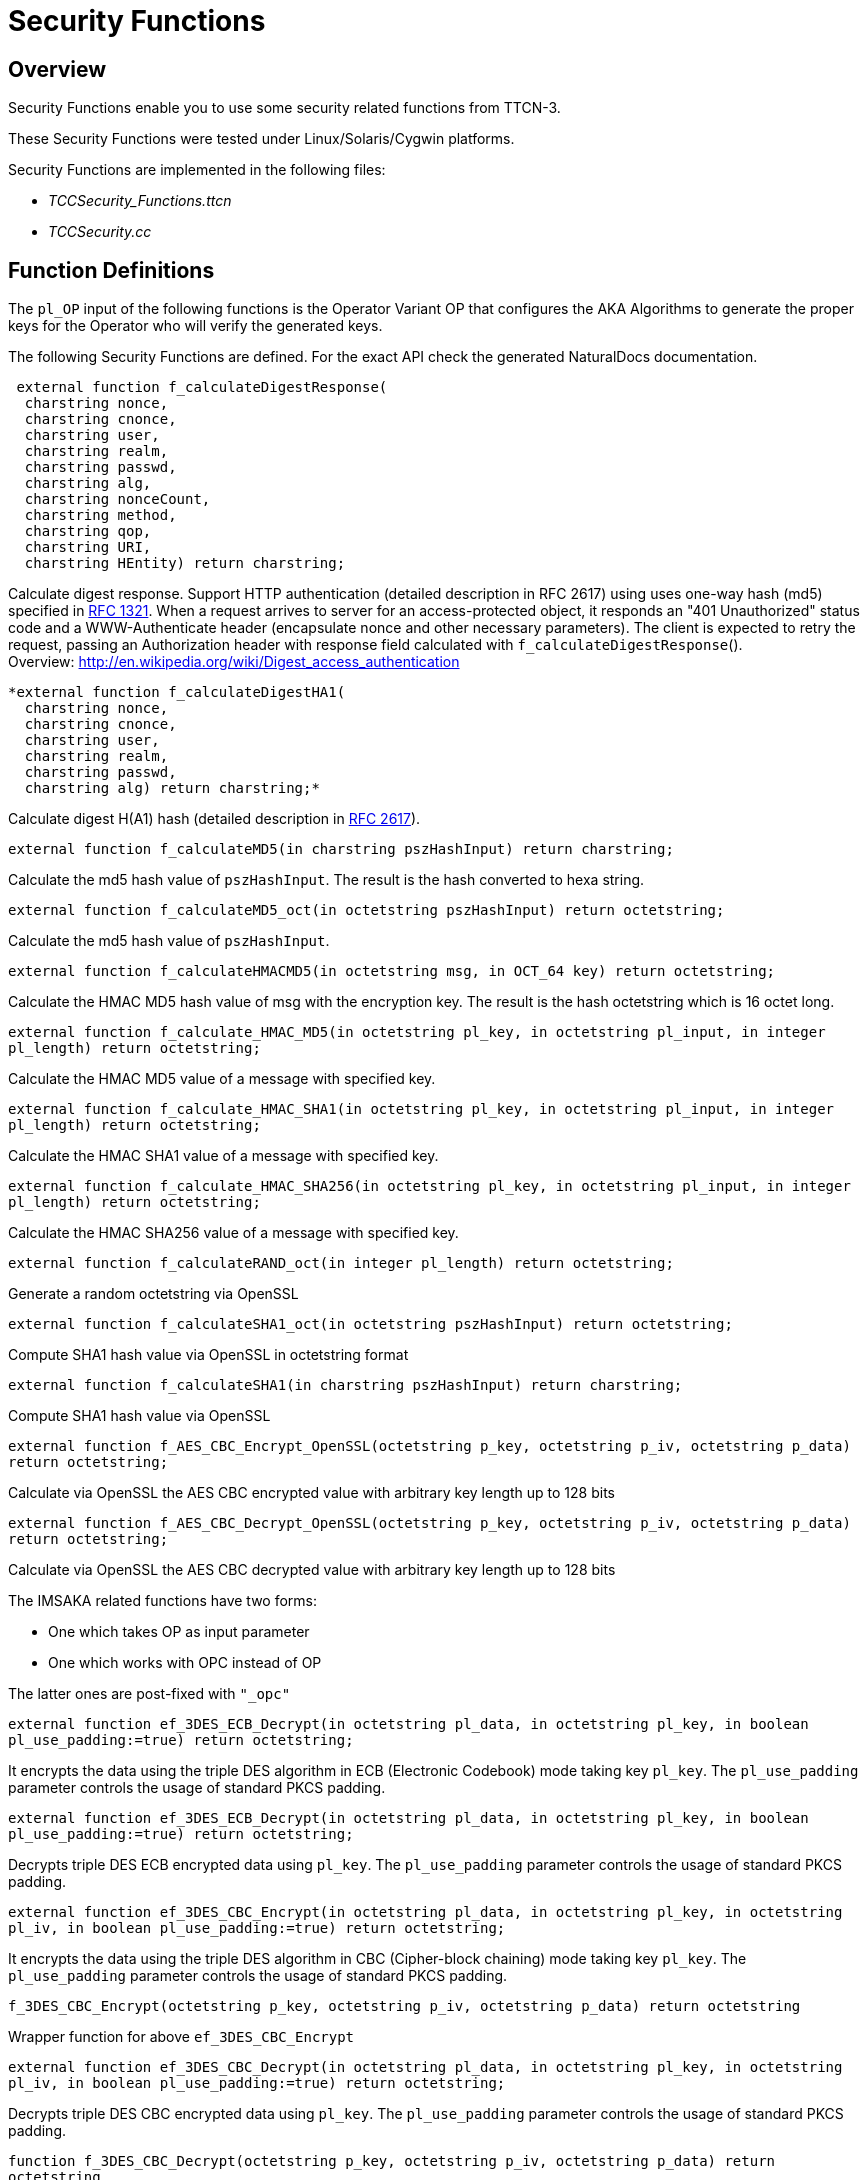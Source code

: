 = Security Functions

== Overview

Security Functions enable you to use some security related functions from TTCN-3.

These Security Functions were tested under Linux/Solaris/Cygwin platforms.

Security Functions are implemented in the following files:

* __TCCSecurity_Functions.ttcn__
* _TCCSecurity.cc_

== Function Definitions

The `pl_OP` input of the following functions is the Operator Variant OP that configures the AKA Algorithms to generate the proper keys for the Operator who will verify the generated keys.

The following Security Functions are defined. For the exact API check the generated NaturalDocs documentation.

[source]
----
 external function f_calculateDigestResponse(
  charstring nonce,
  charstring cnonce,
  charstring user,
  charstring realm,
  charstring passwd,
  charstring alg,
  charstring nonceCount,
  charstring method,
  charstring qop,
  charstring URI,
  charstring HEntity) return charstring;
----

Calculate digest response. Support HTTP authentication (detailed description in RFC 2617) using uses one-way hash (md5) specified in https://www.ietf.org/rfc/rfc1321.txt[RFC 1321]. When a request arrives to server for an access-protected object, it responds an "401 Unauthorized" status code and a WWW-Authenticate header (encapsulate nonce and other necessary parameters). The client is expected to retry the request, passing an Authorization header with response field calculated with `f_calculateDigestResponse`(). +
Overview: http://en.wikipedia.org/wiki/Digest_access_authentication

[source]
----
*external function f_calculateDigestHA1(
  charstring nonce,
  charstring cnonce,
  charstring user,
  charstring realm,
  charstring passwd,
  charstring alg) return charstring;*
----

Calculate digest H(A1) hash (detailed description in https://www.ietf.org/rfc/rfc2617.txt[RFC 2617]).

`external function f_calculateMD5(in charstring pszHashInput) return charstring;`

Calculate the md5 hash value of `pszHashInput`. The result is the hash converted to hexa string.

`external function f_calculateMD5_oct(in octetstring pszHashInput) return octetstring;`

Calculate the md5 hash value of `pszHashInput`.

`external function f_calculateHMACMD5(in octetstring msg, in OCT_64 key) return octetstring;`

Calculate the HMAC MD5 hash value of msg with the encryption key. The result is the hash octetstring which is 16 octet long.

`external function f_calculate_HMAC_MD5(in octetstring pl_key, in octetstring pl_input, in integer pl_length) return octetstring;`

Calculate the HMAC MD5 value of a message with specified key.

`external function f_calculate_HMAC_SHA1(in octetstring pl_key, in octetstring pl_input, in integer pl_length) return octetstring;`

Calculate the HMAC SHA1 value of a message with specified key.

`external function f_calculate_HMAC_SHA256(in octetstring pl_key, in octetstring pl_input, in integer pl_length) return octetstring;`

Calculate the HMAC SHA256 value of a message with specified key.

`external function f_calculateRAND_oct(in integer pl_length) return octetstring;`

Generate a random octetstring via OpenSSL

`external function f_calculateSHA1_oct(in octetstring pszHashInput) return octetstring;`

Compute SHA1 hash value via OpenSSL in octetstring format

`external function f_calculateSHA1(in charstring pszHashInput) return charstring;`

Compute SHA1 hash value via OpenSSL

`external function f_AES_CBC_Encrypt_OpenSSL(octetstring p_key, octetstring p_iv, octetstring p_data) return octetstring;`

Calculate via OpenSSL the AES CBC encrypted value with arbitrary key length up to 128 bits

`external function f_AES_CBC_Decrypt_OpenSSL(octetstring p_key, octetstring p_iv, octetstring p_data) return octetstring;`

Calculate via OpenSSL the AES CBC decrypted value with arbitrary key length up to 128 bits

The IMSAKA related functions have two forms:

* One which takes OP as input parameter
* One which works with OPC instead of OP

The latter ones are post-fixed with `"_opc"`

`external function ef_3DES_ECB_Decrypt(in octetstring pl_data, in octetstring pl_key, in boolean pl_use_padding:=true) return octetstring;`

It encrypts the data using the triple DES algorithm in ECB (Electronic Codebook) mode taking key `pl_key`. The `pl_use_padding` parameter controls the usage of standard PKCS padding.

`external function ef_3DES_ECB_Decrypt(in octetstring pl_data, in octetstring pl_key, in boolean pl_use_padding:=true) return octetstring;`

Decrypts triple DES ECB encrypted data using `pl_key`. The `pl_use_padding` parameter controls the usage of standard PKCS padding.

`external function ef_3DES_CBC_Encrypt(in octetstring pl_data, in octetstring pl_key, in octetstring pl_iv, in boolean pl_use_padding:=true) return octetstring;`

It encrypts the data using the triple DES algorithm in CBC (Cipher-block chaining) mode taking key `pl_key`. The `pl_use_padding` parameter controls the usage of standard PKCS padding.

`f_3DES_CBC_Encrypt(octetstring p_key, octetstring p_iv, octetstring p_data) return octetstring`

Wrapper function for above `ef_3DES_CBC_Encrypt`

`external function ef_3DES_CBC_Decrypt(in octetstring pl_data, in octetstring pl_key, in octetstring pl_iv, in boolean pl_use_padding:=true) return octetstring;`

Decrypts triple DES CBC encrypted data using `pl_key`. The `pl_use_padding` parameter controls the usage of standard PKCS padding.

`function f_3DES_CBC_Decrypt(octetstring p_key, octetstring p_iv, octetstring p_data) return octetstring`

Wrapper function for above `ef_3DES_CBC_Decrypt`

`external function ef_Calculate_AES_XCBC_128(in octetstring pl_data, in octetstring pl_key, in integer pl_out_length) return octetstring;`

Calculates the AES XCBC value from `pl_data` and `pl_key`. AES XCBC generates a value that is 16 bytes long and this can be truncated to the length given in `pl_out_length`.

`external function ef_DH_shared_secret(in octetstring pl_pubkey, in octetstring pl_privkey) return octetstring;`

Computes the shared secret for the Diffie-Hellman exchange given the private key of the originating side and the public key of the responding side. The keys must be 96 or 128 or 256 bytes long. (DH MODP group 768 and 1024 and 2048)

`external function ef_DH_generate_private_public_keys (in integer pl_keyLength, inout octetstring pl_pubkey, inout octetstring pl_privkey) return integer;`

Computes the shared secret from the originating side's private key and the public key of the responding side as described in DH group 2 and 14. Keys must be either 96, 128 or 256 bytes long.

== Error Messages

None.

== Warning Messages

None.

== Examples

The following example shows a basic usage of digest response calculation. The provided data values are acquired from the server resp`__`onse and client data.

NOTE: `_qop_` is equal to `_auth_` and therefore `_HEntity_` is the md5 hash value of empty string.

There is a sample test case for AKA key generation functions and EEA3 and EIA3 calculation.

[source]
----
module TCCSecurity_Example

\{

import from TCCSecurity_Functions all;

type component Security_CT \{

var DigestData dg;

var AKAInput aka_input;

var SIMOutput sim_output;

};

//////////////////////////////////////////////////////////////

// Security functions

//////////////////////////////////////////////////////////////

type record DigestData \{

charstring nonce,

charstring cnonce,

charstring user,

charstring realm,

charstring passwd,

charstring alg,

charstring nonceCount,

charstring method,

charstring qop,

charstring URI,

charstring HEntity

}

type record AKAInput \{

octetstring k,

octetstring rand,

octetstring sqn,

octetstring amf

}

type record SIMOutput \{

octetstring sres,

octetstring kc

}

// test f_calculateDigestResponse function

testcase f_test_digestresponse() runs on Security_CT

\{

log(" ——— f_calculateDigestResponse ——— “);

dg := \{

nonce := ``dcd98b7102dd2f0e8b11d0f600bfb0c093'',

cnonce := ``0a4f113b'',

user := ``Mufasa'',

realm := ``testrealm@host.com'',

passwd := ``password'',

alg := ``MD5'',

nonceCount := ``00000001'',

method := ``GET'',

qop := ``auth'',

URI := ``/dir/index.html'',

// MD5 hash of entity body

HEntity := ``d41d8cd98f00b204e9800998ecf8427e''

}

log(``Data to compute digest from:'', dg);

log(``Digest response:'',

f_calculateDigestResponse(

dg.nonce,

dg.cnonce,

dg.user,

dg.realm,

dg.passwd,

dg.alg,

dg.nonceCount,

dg.method,

dg.qop,

dg.URI,

dg.HEntity));

// no check

setverdict(pass);

}
----

3DES ECB encrypt decrypt

[source]
----
var octetstring vl_key := '000102030405060708090A0B0C0D0E0F0011223344556677'O

var octetstring vl_data := '61A7D3BEAA4C7DBD1FA3B2237A8CC92AE6575BADF894A34643D74AFF502BF523973DF1637453388CC4C06EC02D8AB44E3EDC866555BC0FDC56D0B2029110D7A1A1F585B65FB84D3674EC87B30BF5E7E8F747330549C77A9CCD348B7898825302408CE53D25ED62D56CA0FFACC0DFECDC9CFCBD03279047'O

var octetstring vl_encrypted_data := ef_3DES_ECB_Encrypt(vl_data, vl_key);

var octetstring vl_decrypted_data := ef_3DES_ECB_Decrypt(vl_encrypted_data, vl_key);
----

3DES CBC encrypt decrypt

[source]
----
var octetstring vl_data := '61A7D3BEAA4C7DBD1FA3B2237A8CC92AE6575BADF894A34643D74AFF502BF523973DF1637453388CC4C06EC02D8AB44E3EDC866555BC0FDC56D0B2029110D7A1A1F585B65FB84D3674EC87B30BF5E7E8F747330549C77A9CCD348B7898825302408CE53D25ED62D56CA0FFACC0DFECDC9CFCBD03279047'O

var octetstring vl_key := '000102030405060708090A0B0C0D0E0F0011223344556677'O

var octetstring vl_iv := '0001020304050607'O

var octetstring vl_encrypted := ef_3DES_CBC_Encrypt(vl_data, vl_key, vl_iv);

var octetstring vl_decrypted := ef_3DES_CBC_Decrypt(vl_encrypted, vl_key, vl_iv);
----

AES XCBC 128 with 20 bytes of data

[source]
----
var octetstring vl_data := '000102030405060708090a0b0c0d0e0f10111213'O

var octetstring vl_key := '000102030405060708090a0b0c0d0e0f'O

var octetstring vl_computed_value := ef_Calculate_AES_XCBC_128(vl_data, vl_key, 16);
----

Diffie-Hellman secret key

[source]
----
var octetstring vl_key_other := '73DF1637453388CC4C06EC02D8AB44E3EDC866555BC0FDC56D0B2029110D7A1A1F585B65FB84D3674EC87B30BF5E7E8F747330549C77A9CCD348B7898825302408CE53D25ED62D56CA0FFACC0DFECDC9CFCBD03279047E90E4E5013F173AE9E61A7D3BEAA4C7DBD1FA3B2237A8CC92AE6575BADF894A34643D74AFF502BF5239'O

var octetstring vl_priv_key := '9FCF731129397EF7DC51562D71DD819DE35891B739BD6BE7A5177F676F1A06775A0E915E3758130FE5493B95C7A67F11F45E4C541DDD2834E4A9248F18EE2597936499C97D25227C4A4B78BABD4F33BBC3E3A2C591369A3A4FAF3D851839249E23E90D15051268986E562D76D756F7FAF942FFBC4669199A3C04E31335E2BD70'O

var octetstring vl_shared_secret := ef_DH_shared_secret(vl_key_other, vl_priv_key);
----
